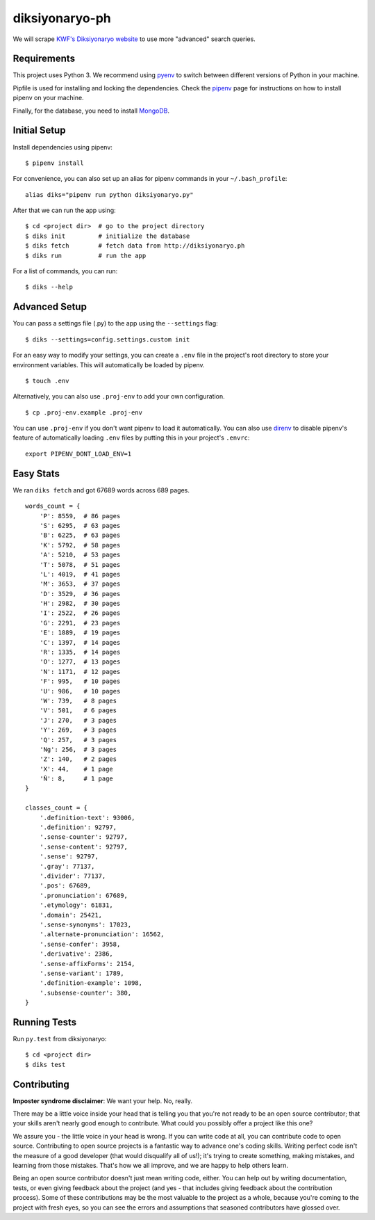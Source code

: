 ===============
diksiyonaryo-ph
===============

We will scrape `KWF's Diksiyonaryo website <http://diksiyonaryo.ph>`_ to use more "advanced" search queries.

Requirements
------------

This project uses Python 3. We recommend using `pyenv <https://github.com/pyenv/pyenv>`_ to switch between different versions of Python in your machine.

Pipfile is used for installing and locking the dependencies. Check the `pipenv <https://github.com/pypa/pipenv>`_ page for instructions on how to install pipenv on your machine.

Finally, for the database, you need to install `MongoDB <https://www.mongodb.com/>`_.

Initial Setup
-------------

Install dependencies using pipenv: ::

    $ pipenv install

For convenience, you can also set up an alias for pipenv commands in your ``~/.bash_profile``: ::

    alias diks="pipenv run python diksiyonaryo.py"

After that we can run the app using: ::

    $ cd <project dir>  # go to the project directory
    $ diks init         # initialize the database
    $ diks fetch        # fetch data from http://diksiyonaryo.ph
    $ diks run          # run the app

For a list of commands, you can run: ::

    $ diks --help

Advanced Setup
--------------

You can pass a settings file (.py) to the app using the ``--settings`` flag: ::

    $ diks --settings=config.settings.custom init

For an easy way to modify your settings, you can create a ``.env`` file in the project's root directory to store your environment variables. This will automatically be loaded by pipenv. ::

    $ touch .env

Alternatively, you can also use ``.proj-env`` to add your own configuration. ::

    $ cp .proj-env.example .proj-env

You can use ``.proj-env`` if you don't want pipenv to load it automatically. You can also use `direnv <https://github.com/direnv/direnv>`_ to disable pipenv's feature of automatically loading ``.env`` files by putting this in your project's ``.envrc``: ::

    export PIPENV_DONT_LOAD_ENV=1

Easy Stats
----------

We ran ``diks fetch`` and got 67689 words across 689 pages. ::

    words_count = {
        'P': 8559,  # 86 pages
        'S': 6295,  # 63 pages
        'B': 6225,  # 63 pages
        'K': 5792,  # 58 pages
        'A': 5210,  # 53 pages
        'T': 5078,  # 51 pages
        'L': 4019,  # 41 pages
        'M': 3653,  # 37 pages
        'D': 3529,  # 36 pages
        'H': 2982,  # 30 pages
        'I': 2522,  # 26 pages
        'G': 2291,  # 23 pages
        'E': 1889,  # 19 pages
        'C': 1397,  # 14 pages
        'R': 1335,  # 14 pages
        'O': 1277,  # 13 pages
        'N': 1171,  # 12 pages
        'F': 995,   # 10 pages
        'U': 986,   # 10 pages
        'W': 739,   # 8 pages
        'V': 501,   # 6 pages
        'J': 270,   # 3 pages
        'Y': 269,   # 3 pages
        'Q': 257,   # 3 pages
        'Ng': 256,  # 3 pages
        'Z': 140,   # 2 pages
        'X': 44,    # 1 page
        'Ñ': 8,     # 1 page
    }
    
    classes_count = {
        '.definition-text': 93006,
        '.definition': 92797,
        '.sense-counter': 92797,
        '.sense-content': 92797,
        '.sense': 92797,
        '.gray': 77137,
        '.divider': 77137,
        '.pos': 67689,
        '.pronunciation': 67689,
        '.etymology': 61831,
        '.domain': 25421,
        '.sense-synonyms': 17023,
        '.alternate-pronunciation': 16562,
        '.sense-confer': 3958,
        '.derivative': 2386,
        '.sense-affixForms': 2154,
        '.sense-variant': 1789,
        '.definition-example': 1098,
        '.subsense-counter': 380,
    }

Running Tests
-------------
Run ``py.test`` from diksiyonaryo: ::

    $ cd <project dir>
    $ diks test

Contributing
------------

**Imposter syndrome disclaimer**: We want your help. No, really.

There may be a little voice inside your head that is telling you that you're not ready to be an open source contributor; that your skills aren't nearly good enough to contribute. What could you possibly offer a project like this one?

We assure you - the little voice in your head is wrong. If you can write code at all, you can contribute code to open source. Contributing to open source projects is a fantastic way to advance one's coding skills. Writing perfect code isn't the measure of a good developer (that would disqualify all of us!); it's trying to create something, making mistakes, and learning from those mistakes. That's how we all improve, and we are happy to help others learn.

Being an open source contributor doesn't just mean writing code, either. You can help out by writing documentation, tests, or even giving feedback about the project (and yes - that includes giving feedback about the contribution process). Some of these contributions may be the most valuable to the project as a whole, because you're coming to the project with fresh eyes, so you can see the errors and assumptions that seasoned contributors have glossed over.
